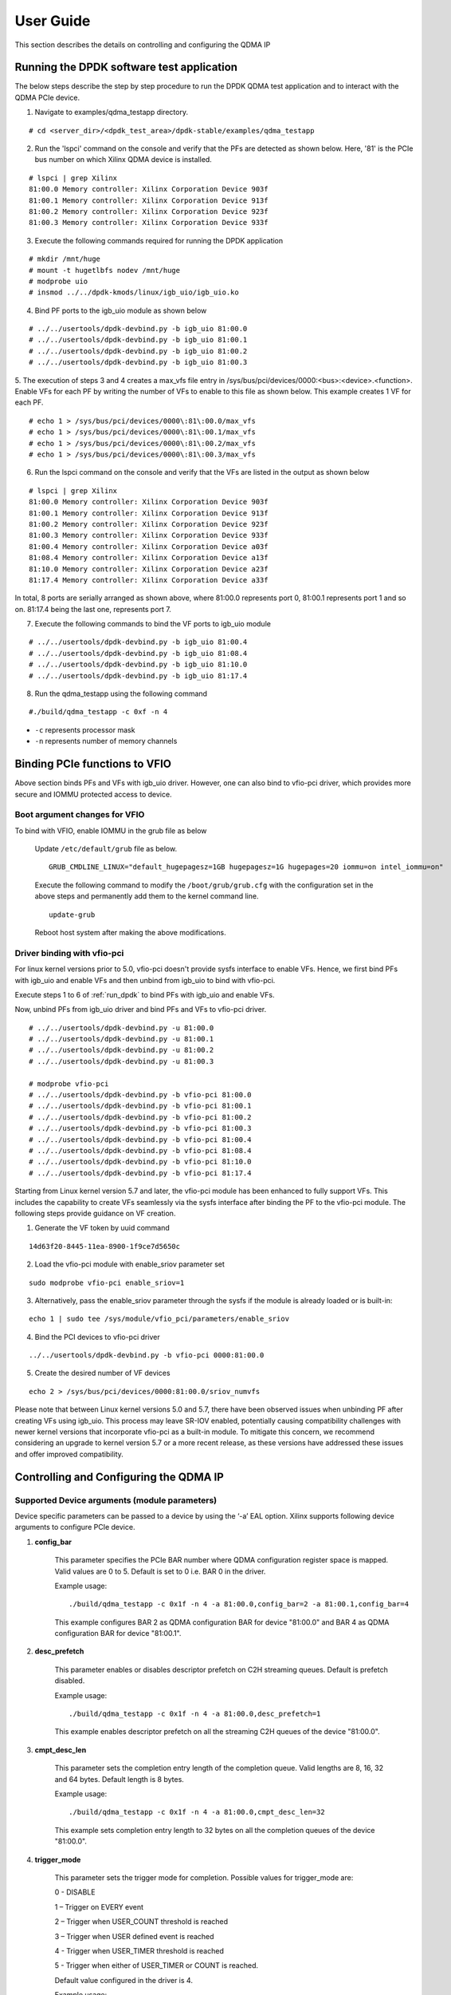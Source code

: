 User Guide
==========

This section describes the details on controlling and configuring the QDMA IP

.. _run_dpdk:

Running the DPDK software test application
------------------------------------------

The below steps describe the step by step procedure to run the DPDK QDMA test
application and to interact with the QDMA PCIe device.

1. Navigate to examples/qdma_testapp directory.

::

	# cd <server_dir>/<dpdk_test_area>/dpdk-stable/examples/qdma_testapp

2. Run the 'lspci' command on the console and verify that the PFs are detected as shown below. Here, '81' is the PCIe bus number on which Xilinx QDMA device is installed.

::

	# lspci | grep Xilinx
	81:00.0 Memory controller: Xilinx Corporation Device 903f
	81:00.1 Memory controller: Xilinx Corporation Device 913f
	81:00.2 Memory controller: Xilinx Corporation Device 923f
	81:00.3 Memory controller: Xilinx Corporation Device 933f

3. Execute the following commands required for running the DPDK application

::

	# mkdir /mnt/huge
	# mount -t hugetlbfs nodev /mnt/huge
	# modprobe uio
	# insmod ../../dpdk-kmods/linux/igb_uio/igb_uio.ko

4. Bind PF ports to the igb_uio module as shown below

::

	# ../../usertools/dpdk-devbind.py -b igb_uio 81:00.0
	# ../../usertools/dpdk-devbind.py -b igb_uio 81:00.1
	# ../../usertools/dpdk-devbind.py -b igb_uio 81:00.2
	# ../../usertools/dpdk-devbind.py -b igb_uio 81:00.3

5. The execution of steps 3 and 4 creates a max_vfs file entry in /sys/bus/pci/devices/0000:<bus>:<device>.<function>.
Enable VFs for each PF by writing the number of VFs to enable to this file as shown below.
This example creates 1 VF for each PF.

::

	# echo 1 > /sys/bus/pci/devices/0000\:81\:00.0/max_vfs
	# echo 1 > /sys/bus/pci/devices/0000\:81\:00.1/max_vfs
	# echo 1 > /sys/bus/pci/devices/0000\:81\:00.2/max_vfs
	# echo 1 > /sys/bus/pci/devices/0000\:81\:00.3/max_vfs

6. Run the lspci command on the console and verify that the VFs are listed in the output as shown below

::

	# lspci | grep Xilinx
	81:00.0 Memory controller: Xilinx Corporation Device 903f
	81:00.1 Memory controller: Xilinx Corporation Device 913f
	81:00.2 Memory controller: Xilinx Corporation Device 923f
	81:00.3 Memory controller: Xilinx Corporation Device 933f
	81:00.4 Memory controller: Xilinx Corporation Device a03f
	81:08.4 Memory controller: Xilinx Corporation Device a13f
	81:10.0 Memory controller: Xilinx Corporation Device a23f
	81:17.4 Memory controller: Xilinx Corporation Device a33f

In total, 8 ports are serially arranged as shown above,
where 81:00.0 represents port 0, 81:00.1 represents port 1 and so on.
81:17.4 being the last one, represents port 7.

7. Execute the following commands to bind the VF ports to igb_uio module

::

	# ../../usertools/dpdk-devbind.py -b igb_uio 81:00.4
	# ../../usertools/dpdk-devbind.py -b igb_uio 81:08.4
	# ../../usertools/dpdk-devbind.py -b igb_uio 81:10.0
	# ../../usertools/dpdk-devbind.py -b igb_uio 81:17.4

8. Run the qdma_testapp using the following command

::

	#./build/qdma_testapp -c 0xf -n 4

- ``-c`` represents processor mask
- ``-n`` represents number of memory channels

Binding PCIe functions to VFIO
------------------------------

Above section binds PFs and VFs with igb_uio driver. However, one can also bind to vfio-pci driver, which provides more secure and IOMMU protected access to device.

Boot argument changes for VFIO
^^^^^^^^^^^^^^^^^^^^^^^^^^^^^^

To bind with VFIO, enable IOMMU in the grub file as below

	Update ``/etc/default/grub`` file as below.

	::

		GRUB_CMDLINE_LINUX="default_hugepagesz=1GB hugepagesz=1G hugepages=20 iommu=on intel_iommu=on"

	Execute the following command to modify the ``/boot/grub/grub.cfg`` with the configuration set in the above steps and permanently add them to the kernel command line.

	::

		update-grub

	Reboot host system after making the above modifications.


Driver binding with vfio-pci
^^^^^^^^^^^^^^^^^^^^^^^^^^^^

For linux kernel versions prior to 5.0, vfio-pci doesn't provide sysfs interface to enable VFs. Hence, we first bind PFs with igb_uio and enable VFs and then unbind from igb_uio to bind with vfio-pci.

Execute steps 1 to 6 of :ref:`run_dpdk` to bind PFs with igb_uio and enable VFs.

Now, unbind PFs from igb_uio driver and bind PFs and VFs to vfio-pci driver.

::

	# ../../usertools/dpdk-devbind.py -u 81:00.0
	# ../../usertools/dpdk-devbind.py -u 81:00.1
	# ../../usertools/dpdk-devbind.py -u 81:00.2
	# ../../usertools/dpdk-devbind.py -u 81:00.3

	# modprobe vfio-pci
	# ../../usertools/dpdk-devbind.py -b vfio-pci 81:00.0
	# ../../usertools/dpdk-devbind.py -b vfio-pci 81:00.1
	# ../../usertools/dpdk-devbind.py -b vfio-pci 81:00.2
	# ../../usertools/dpdk-devbind.py -b vfio-pci 81:00.3
	# ../../usertools/dpdk-devbind.py -b vfio-pci 81:00.4
	# ../../usertools/dpdk-devbind.py -b vfio-pci 81:08.4
	# ../../usertools/dpdk-devbind.py -b vfio-pci 81:10.0
	# ../../usertools/dpdk-devbind.py -b vfio-pci 81:17.4

Starting from Linux kernel version 5.7 and later, the vfio-pci module has been enhanced to fully support VFs. This includes the capability to create VFs seamlessly via the sysfs interface after binding the PF to the vfio-pci module. The following steps provide guidance on VF creation.

1. Generate the VF token by uuid command

::

	14d63f20-8445-11ea-8900-1f9ce7d5650c

2. Load the vfio-pci module with enable_sriov parameter set

::

	sudo modprobe vfio-pci enable_sriov=1

3. Alternatively, pass the enable_sriov parameter through the sysfs if the module is already loaded or is built-in:

::

	echo 1 | sudo tee /sys/module/vfio_pci/parameters/enable_sriov

4. Bind the PCI devices to vfio-pci driver

::

	../../usertools/dpdk-devbind.py -b vfio-pci 0000:81:00.0

5. Create the desired number of VF devices

::

	echo 2 > /sys/bus/pci/devices/0000:81:00.0/sriov_numvfs

Please note that between Linux kernel versions 5.0 and 5.7, there have been observed issues when unbinding PF after creating VFs using igb_uio. This process may leave SR-IOV enabled, potentially causing compatibility challenges with newer kernel versions that incorporate vfio-pci as a built-in module. To mitigate this concern, we recommend considering an upgrade to kernel version 5.7 or a more recent release, as these versions have addressed these issues and offer improved compatibility.

Controlling and Configuring the QDMA IP
---------------------------------------

Supported Device arguments (module parameters)
^^^^^^^^^^^^^^^^^^^^^^^^^^^^^^^^^^^^^^^^^^^^^^

Device specific parameters can be passed to a device by using the ‘-a’ EAL option.
Xilinx supports following device arguments to configure PCIe device.

1. **config_bar**

	This parameter specifies the PCIe BAR number where QDMA configuration register space is mapped.
	Valid values are 0 to 5. Default is set to 0 i.e. BAR 0 in the driver.

	Example usage:

	::

	./build/qdma_testapp -c 0x1f -n 4 -a 81:00.0,config_bar=2 -a 81:00.1,config_bar=4

	This example configures BAR 2 as QDMA configuration BAR for device "81:00.0"
	and BAR 4 as QDMA configuration BAR for device "81:00.1".

2. **desc_prefetch**

	This parameter enables or disables descriptor prefetch on C2H streaming queues.
	Default is prefetch disabled.

	Example usage:

	::

	./build/qdma_testapp -c 0x1f -n 4 -a 81:00.0,desc_prefetch=1

	This example enables descriptor prefetch on all the streaming C2H queues of
	the device "81:00.0".

3. **cmpt_desc_len**

	This parameter sets the completion entry length of the completion queue.
	Valid lengths are 8, 16, 32 and 64 bytes. Default length is 8 bytes.

	Example usage:

	::

	./build/qdma_testapp -c 0x1f -n 4 -a 81:00.0,cmpt_desc_len=32

	This example sets completion entry length to 32 bytes on all the completion queues
	of the device "81:00.0".

4. **trigger_mode**

	This parameter sets the trigger mode for completion. Possible values for trigger_mode are:

	0 - DISABLE

	1 – Trigger on EVERY event

	2 – Trigger when USER_COUNT threshold is reached

	3 – Trigger when USER defined event is reached

	4 - Trigger when USER_TIMER threshold is reached

	5 - Trigger when either of USER_TIMER or COUNT is reached.

	Default value configured in the driver is 4.

	Example usage:

	::

	./build/qdma_testapp -c 0x1f -n 4 -a 81:00.0,trigger_mode=1

	This example sets the trigger mode to every event for all the
	completion queues of the device "81:00.0".

5. **c2h_byp_mode**

	This parameter sets the C2H stream mode. Valid values are

	0 - Bypass disabled

	1 - Cache bypass mode

	2 - Simple bypass mode

	Default is internal mode i.e. bypass disabled.

	Example usage:

	::

	./build/qdma_testapp -c 0x1f -n 4 -a 81:00.0,c2h_byp_mode=2

	This example sets simple bypass mode on all the C2H queues belonging to the
	PCIe device "81:00.0".

6. **h2c_byp_mode**

	This parameter sets the H2C bypass mode. Valid values are

	0 - Bypass disabled

	1 - Bypass enabled

	Default is Bypass disabled.

	Example usage:

	::

	./build/qdma_testapp -c 0x1f -n 4 -a 81:00.0,h2c_byp_mode=1

	This example sets bypass mode on all the H2C queues belonging to the
	PCIe device "81:00.0".


CLI support in qdma_testapp
^^^^^^^^^^^^^^^^^^^^^^^^^^^

Sample log of the qdma_testapp execution is given below.
After running the qdma_testapp, command line prompt appears on the console as shown below.

::

	#./build/qdma_testapp -c 0xf -n 4
	QDMA testapp rte eal init...
	EAL: Detected 8 lcore(s)
	EAL: Probing VFIO support...
	EAL: PCI device 0000:81:00.0 on NUMA socket -1
	EAL: probe driver: 10ee:903f net_qdma
	EAL: PCI device 0000:81:00.1 on NUMA socket -1
	EAL: probe driver: 10ee:913f net_qdma
	EAL: PCI device 0000:81:00.2 on NUMA socket -1
	EAL: probe driver: 10ee:923f net_qdma
	EAL: PCI device 0000:81:00.3 on NUMA socket -1
	EAL: probe driver: 10ee:933f net_qdma
	EAL: PCI device 0000:81:00.4 on NUMA socket -1
	EAL: probe driver: 10ee:a03f net_qdma
	EAL: PCI device 0000:81:08.4 on NUMA socket -1
	EAL: probe driver: 10ee:a13f net_qdma
	EAL: PCI device 0000:81:10.0 on NUMA socket -1
	EAL: probe driver: 10ee:a23f net_qdma
	EAL: PCI device 0000:81:17.4 on NUMA socket -1
	EAL: probe driver: 10ee:a33f net_qdma
	Ethernet Device Count: 8
	Logical Core Count: 4
	xilinx-app>

Commands supported by the qdma_testapp CLI
++++++++++++++++++++++++++++++++++++++++++

1. **port_init**

	This command assigns queues to the port, sets up required resources for the queues, and prepares queues for data processing.
	Format for this commad is:

	::

		port_init <port-id> <num-queues> <num-st-queues> <ring-depth> <pkt-buff-size>

	**port-id** represents a logical numbering for PCIe functions in the order they are bind to ``igb_uio`` driver.
	The first PCIe function that is bound has port id as 0.

	**num-queues** represents the total number of queues to be assigned to the port

	**num-st-queues** represents the total number of queues to be configured in streaming mode.
	This implies that the (num-queues - num-st-queues) number of queues has to be configured in memory mapped mode.

	**ring-depth** represents the number of entries in C2H and H2C descriptor rings of each queue of the port

	**pkt-buff-size** represents the size of the data that a single C2H or H2C descriptor can support

	Example usage:

	::

		port_init 1 32 16 1024 4096

	This example initializes Port 1 with first 16 queues in streaming mode and remaining 16 queues in memory mapped mode.
	Number of C2H and H2C descriptor ring depth is set to 1024 and data buffer of 4KB supported by each descriptor.

2. **port_close**

	This command frees up all the allocated resources and removes the queues associated with the port.
	Format for this commad is:

	::

		port_close <port-id>

	**port-id** represents a logical numbering for PCIe functions in the order they are bind to ``igb_uio`` driver.
	The first PCIe function that is bound has port id as 0.

	Example usage:

	::

		port_close 0

	This example closes the port 0. Port 0 can again be re-initialized with `port_init` command after `port_close` command.

3. **port_reset**

	This command resets the DPDK port. This command is supported for VF port only.
	This command closes the port and re-initializes it with the values provided in this command.
	Format for this commad is:

	::

		port_reset <port-id> <num-queues> <num-st-queues> <ring-depth> <pkt-buff-size>

	**port-id** represents a logical numbering for PCIe functions in the order they are bind to ``igb_uio`` driver.
	The first PCIe function that is bound has port id as 0.

	**num-queues** represents the total number of queues to be assigned to the port

	**num-st-queues** represents the total number of queues to be configured in streaming mode.
	This implies that the (num-queues - num-st-queues) number of queues has to be configured in memory mapped mode.

	**ring-depth** represents the number of entries in C2H and H2C descriptor rings of each queue of the port

	**pkt-buff-size** represents the size of the data that a single C2H or H2C descriptor can support

	Example usage:

	::

		port_reset 4 32 16 1024 4096

	This example command resets the port 4 and re-initializes it with first 16 queues in streaming mode and
	remaining 16 queues in memory mapped mode. Number of C2H and H2C descriptor ring depth is set to 1024
	and data buffer of 4KB supported by each descriptor.

4. **port_remove**

	This command frees up all the resources allocated for the port and removes the port from application use.
	User will need to restart the application to use the port again.
	Format for this commad is:

	::

		port_remove <port-id>

	**port-id** represents a logical numbering for PCIe functions in the order they are bind to ``igb_uio`` driver.
	The first PCIe function that is bound has port id as 0.

	Example usage:

	::

		port_remove 4

	This example removes the port 4. Restart the application to use port 4 again.

5. **dma_to_device**

	This command is used to DMA the data from host to card.
	Format for this commad is:

	::

		dma_to_device <port-id> <num-queues> <input-filename> <dst-addr> <size> <iterations>

	**port-id** represents a logical numbering for PCIe functions in the order they are bind to ``igb_uio`` driver.
	The first PCIe function that is bound has port id as 0.

	**num-queues** represents the total number of queues to use for transmitting the data

	**input-filename** represents the path to a valid binary data file, contents of which needs to be DMA'ed

	**dst-addr** represents the destination address (offset) in the card to where DMA should be done in memory mapped mode.
	This field is ignored for streaming mode queues.

	**size** represents the amount of data in bytes that needs to be transmitted to the card from the given input file.
	Data will be segmented across queues such that the total data transferred to the card is `size` amount

	**iterations** represents the number of loops to repeat the same DMA transfer

	Example usage:

	::

		dma_to_device 0 2048 mm_datafile_1MB.bin 0 524288 0

	This example segments the (524288) bytes from the mm_datafile_1MB.bin file equally to 2048 queues
	and transmits the segmented data on each queue starting at destination BRAM offset 0 for 1st queue,
	offset (1*524288)/2048 for 2nd queue, and so on.

6. **dma_from_device**

	This command is used to DMA the data from card to host.
	Format for this commad is:

	::

		dma_from_device <port-id> <num-queues> <output-filename> <src-addr> <size> <iterations>

	**port-id** represents a logical numbering for PCIe functions in the order they are bind to ``igb_uio`` driver.
	The first PCIe function that is bound has port id as 0.

	**num-queues** represents the total number of queues to use to receive the data

	**output-filename** represents the path to output file to dump the received data

	**src-addr** represents the source address (offset) in the card from where DMA should be done in memory mapped mode.
	This field is ignored for streaming mode queues.

	**size** represents the amount of data in bytes that needs to be received from the card.
	Data will be segmented across queues such that the total data transferred from the card is `size` amount

	**iterations** represents the number of loops to repeat the same DMA transfer

	Example usage:

	::

		dma_from_device 0 2048 port0_qcount2048_size524288.bin 0 524288 0

	This example receives 524288 bytes from 2048 queues and writes to port0_qcount2048_size524288.bin file.
	1st queue receives (524288/2048) bytes of data from BRAM offset 0,
	2nd queue receives (524288/2048) bytes of data from BRAM offset (1*524288)/2048, and so on.

7. **reg_read**

	This command is used to read the specified register.
	Format for this commad is:

	::

		reg_read <port-id> <bar-num> <address>

	**port-id** represents a logical numbering for PCIe functions in the order they are bind to ``igb_uio`` driver.
	The first PCIe function that is bound has port id as 0.

	**bar-num** represents the PCIe BAR where the register is located and this input value should be a decimal value in the range 0-5

	**address** represents offset of the register in the PCIe BAR `bar-num`

8. **reg_write**

	This command is used to write a 32-bit value to the specified register.
	Format for this commad is:

	::

		reg_write <port-id> <bar-num> <address> <value>

	**port-id** represents a logical numbering for PCIe functions in the order they are bind to ``igb_uio`` driver.
	The first PCIe function that is bound has port id as 0.

	**bar-num** represents the PCIe BAR where the register is located and this input value should be a decimal value in the range 0-5

	**address** represents offset of the register in the PCIe BAR `bar-num`

	**value** represents the value to be written at the register offset `address`

9. **reg_dump**

	This command dumps important QDMA registers values of the given port on console.
	Format for this commad is:

	::

		reg_dump <port-id>

	**port-id** represents a logical numbering for PCIe functions in the order they are bind to ``igb_uio`` driver.
	The first PCIe function that is bound has port id as 0.

10. **reg_info_read**

	This command reads the field info for the specified number of registers of the given port on console.
	Format for this commad is:

	::

		reg_info_read <port-id> <reg-addr> <num-regs>

	**port-id** represents a logical numbering for PCIe functions in the order they are bind to ``igb_uio`` driver.
	The first PCIe function that is bound has port id as 0.

	**reg-addr** represents offset of the register in the PCIe BAR `bar-num`

	**rum-regs** represents number of registers to read

11. **queue_dump**

	This command dumps the queue context of the specified queue number of the given port.
	Format for this commad is:

	::

		queue_dump <port-id> <queue-id>

	**port-id** represents a logical numbering for PCIe functions in the order they are bind to ``igb_uio`` driver.
	The first PCIe function that is bound has port id as 0.

	**queue-id** represents the queue number relative to the port, whose context information needs to be logged

12. **desc_dump**

	This command dumps the descriptors of the C2H and H2C rings of the specified queue number of the given port.
	Format for this commad is:

	::

		desc_dump <port-id> <queue-id>

	**port-id** represents a logical numbering for PCIe functions in the order they are bind to ``igb_uio`` driver.
	The first PCIe function that is bound has port id as 0.

	**queue-id** represents the queue number relative to the port, whose C2H and H2C ring descriptors needs to be dumped

13. **load_cmds**

	This command executes the list of CLI commands from the given file.
	Format for this commad is:

	::

		load_cmds <file_name>

	**file_name** represents path to a valid file containing list of above described CLI commands to be executed in sequence.

14. **help**

	This command dumps the help menu with supported commands and their format.
	Format for this commad is:

	::

		help

15. **ctrl+d**

	The keyboard keys ``Ctrl`` and ``D`` when pressed together quits the application.


Virtual Machine (VM) execution and test
---------------------------------------
Assuming that the VM image has been created with the settings outlined in Table :ref:`guest_system_cfg`, follow below steps to execute qdma_testapp on VM.

1. 	On host system, update ``/etc/default/grub`` file as below to enable IOMMU.

	::

		GRUB_CMDLINE_LINUX="default_hugepagesz=1GB hugepagesz=1G hugepages=20 iommu=on intel_iommu=pt"

	Execute the following command to modify the ``/boot/grub/grub.cfg`` with the configuration set in the above step and permanently add them to the kernel command line.

	::

		update-grub

	Reboot host system after making the above modifications.

2. On the host system, insert igb_uio driver and bind the PFs with the igb_uio driver

3. Enable VF(s) on host system by writing the number of VF(s) to enable in ``max_vfs`` file under ``/sys/bus/pci/devices/0000:<bus>:<device>.<function>``.

	::

		# echo 1 > /sys/bus/pci/devices/0000\:81\:00.0/max_vfs

	``lspci`` should now show new entry for VF

	::

		81:00.4 Memory controller: Xilinx Corporation Device a03f

4. Start qdma_testapp application on host system

5. Start the VM using below command by attaching the VF (81:00.4 in this example)

	::

		qemu-system-x86_64 -cpu host -enable-kvm -m 15360 -smp sockets=1,cores=10 -hda <vm_image.qcow2>
		-device e1000,netdev=net0 -netdev user,id=net0,hostfwd=tcp::5556-:22 -device vfio-pci,host=81:00.4 -vnc :5556 &

6. Copy the DPDK source code in VM by executing below command from VM.

	::

		scp -r <username>@<host_ip>:<dpdk_sources> <dpdk_copy_path_in_vm>

7. Once the VM is launched, execute steps as outlined in section :ref:`build_dpdk` to build DPDK on VM

8. Bind the VF device in VM to igb_uio driver and execute qdma_testapp in VM as outlined in section :ref:`run_dpdk`.

Executing with vfio-pci driver in VM using QEMU
^^^^^^^^^^^^^^^^^^^^^^^^^^^^^^^^^^^^^^^^^^^^^^^

Follow below steps on Host side before attaching VFs to QEMU.

1. Find the Vendor Id (e.g. 10ee) and Device Id (e.g. a03f, a13f) of the VFs being attached to VM using ``lspci`` command.
Add the Vendor Id and Device Id to vfio-pci and bind the VFs to vfio-pci as below

::

	echo "10ee a03f" > /sys/bus/pci/drivers/vfio-pci/new_id
	echo 0000:81:00.4 > /sys/bus/pci/devices/0000:81:00.4/driver/unbind
	echo 0000:81:00.4 > /sys/bus/pci/drivers/vfio-pci/bind

	echo "10ee a13f" > /sys/bus/pci/drivers/vfio-pci/new_id
	echo 0000:81:08.4 > /sys/bus/pci/devices/0000:81:08.4/driver/unbind
	echo 0000:81:08.4 > /sys/bus/pci/drivers/vfio-pci/bind

2. Attach the VFs (here, 81:00.4 and 81:08.4) to VM via vfio-pci using QEMU with below command.

::

		qemu-system-x86_64 -cpu host -enable-kvm -m 15360 -smp sockets=1,cores=10 -hda <vm_image.qcow2>
		-device e1000,netdev=net0 -netdev user,id=net0,hostfwd=tcp::5556-:22 -device vfio-pci,host=81:00.4 -device vfio-pci,host=81:08.4 -vnc :5556 &


Follow below steps inside VM to bind the functions with vfio-pci

1. Once the VM is launched, execute steps as outlined in section :ref:`build_dpdk` to build DPDK on VM

2. Enable ``noiommu`` mode to support vfio-pci driver in VM as there won't be physical IOMMU device present inside VM

::

	modprobe vfio-pci
	echo 1 > /sys/module/vfio/parameters/enable_unsafe_noiommu_mode

3. Bind the VF device in VM to vfio-pci driver and execute qdma_testapp in VM as outlined in section :ref:`run_dpdk`.
